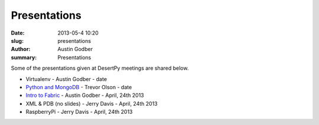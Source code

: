 Presentations
################

:date: 2013-05-4 10:20
:slug: presentations
:author: Austin Godber
:summary: Presentations

Some of the presentations given at DesertPy meetings are shared below.

* Virtualenv - Austin Godber - date
* `Python and MongoDB <http://presentations.desertpy.com/python-and-mongodb/>`_ - Trevor Olson - date
* `Intro to Fabric <http://presentations.desertpy.com/fabric-godber/>`_ - Austin Godber - April, 24th 2013
* XML & PDB (no slides) - Jerry Davis - April, 24th 2013
* RaspberryPi - Jerry Davis - April, 24th 2013

